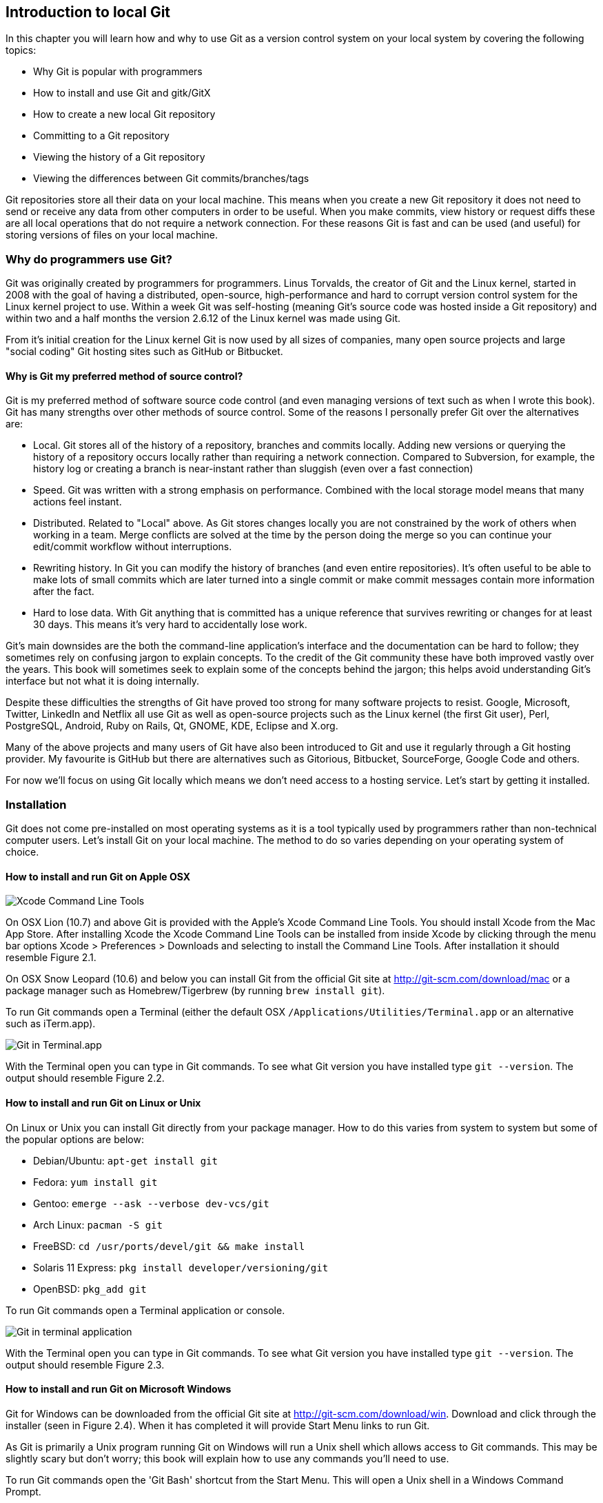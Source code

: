 [[introduction-to-local-git]]
Introduction to local Git
-------------------------

In this chapter you will learn how and why to use Git as a version
control system on your local system by covering the following topics:

* Why Git is popular with programmers
* How to install and use Git and gitk/GitX
* How to create a new local Git repository
* Committing to a Git repository
* Viewing the history of a Git repository
* Viewing the differences between Git commits/branches/tags

Git repositories store all their data on your local machine. This means
when you create a new Git repository it does not need to send or receive
any data from other computers in order to be useful. When you make
commits, view history or request diffs these are all local operations
that do not require a network connection. For these reasons Git is fast
and can be used (and useful) for storing versions of files on your local
machine.

[[why-do-programmers-use-git]]
Why do programmers use Git?
~~~~~~~~~~~~~~~~~~~~~~~~~~~

Git was originally created by programmers for programmers. Linus
Torvalds, the creator of Git and the Linux kernel, started in 2008 with
the goal of having a distributed, open-source, high-performance and hard
to corrupt version control system for the Linux kernel project to use.
Within a week Git was self-hosting (meaning Git's source code was hosted
inside a Git repository) and within two and a half months the version
2.6.12 of the Linux kernel was made using Git.

From it's initial creation for the Linux kernel Git is now used by all
sizes of companies, many open source projects and large "social coding"
Git hosting sites such as GitHub or Bitbucket.

[[why-is-git-my-preferred-method-of-source-control]]
Why is Git my preferred method of source control?
^^^^^^^^^^^^^^^^^^^^^^^^^^^^^^^^^^^^^^^^^^^^^^^^^

Git is my preferred method of software source code control (and even
managing versions of text such as when I wrote this book). Git has many
strengths over other methods of source control. Some of the reasons I
personally prefer Git over the alternatives are:

* Local. Git stores all of the history of a repository, branches and
commits locally. Adding new versions or querying the history of a
repository occurs locally rather than requiring a network connection.
Compared to Subversion, for example, the history log or creating a
branch is near-instant rather than sluggish (even over a fast
connection)
* Speed. Git was written with a strong emphasis on performance. Combined
with the local storage model means that many actions feel instant.
* Distributed. Related to "Local" above. As Git stores changes locally
you are not constrained by the work of others when working in a team.
Merge conflicts are solved at the time by the person doing the merge so
you can continue your edit/commit workflow without interruptions.
* Rewriting history. In Git you can modify the history of branches (and
even entire repositories). It's often useful to be able to make lots of
small commits which are later turned into a single commit or make commit
messages contain more information after the fact.
* Hard to lose data. With Git anything that is committed has a unique
reference that survives rewriting or changes for at least 30 days. This
means it's very hard to accidentally lose work.

Git's main downsides are the both the command-line application's
interface and the documentation can be hard to follow; they sometimes
rely on confusing jargon to explain concepts. To the credit of the Git
community these have both improved vastly over the years. This book will
sometimes seek to explain some of the concepts behind the jargon; this
helps avoid understanding Git's interface but not what it is doing
internally.

Despite these difficulties the strengths of Git have proved too strong
for many software projects to resist. Google, Microsoft, Twitter,
LinkedIn and Netflix all use Git as well as open-source projects such as
the Linux kernel (the first Git user), Perl, PostgreSQL, Android, Ruby
on Rails, Qt, GNOME, KDE, Eclipse and X.org.

Many of the above projects and many users of Git have also been
introduced to Git and use it regularly through a Git hosting provider.
My favourite is GitHub but there are alternatives such as Gitorious,
Bitbucket, SourceForge, Google Code and others.

For now we'll focus on using Git locally which means we don't need
access to a hosting service. Let's start by getting it installed.

[[installation]]
Installation
~~~~~~~~~~~~

Git does not come pre-installed on most operating systems as it is a
tool typically used by programmers rather than non-technical computer
users. Let's install Git on your local machine. The method to do so
varies depending on your operating system of choice.

[[how-to-install-and-run-git-on-apple-osx]]
How to install and run Git on Apple OSX
^^^^^^^^^^^^^^^^^^^^^^^^^^^^^^^^^^^^^^^

image:screenshots/02-Xcode-CLT.png[Xcode Command Line Tools]

On OSX Lion (10.7) and above Git is provided with the Apple's Xcode
Command Line Tools. You should install Xcode from the Mac App Store.
After installing Xcode the Xcode Command Line Tools can be installed
from inside Xcode by clicking through the menu bar options Xcode >
Preferences > Downloads and selecting to install the Command Line Tools.
After installation it should resemble Figure 2.1.

On OSX Snow Leopard (10.6) and below you can install Git from the
official Git site at http://git-scm.com/download/mac or a package
manager such as Homebrew/Tigerbrew (by running `brew install git`).

To run Git commands open a Terminal (either the default OSX
`/Applications/Utilities/Terminal.app` or an alternative such as
iTerm.app).

image:screenshots/02-OSX-GitVersion.png[Git in Terminal.app]

With the Terminal open you can type in Git commands. To see what Git
version you have installed type `git --version`. The output should
resemble Figure 2.2.

[[how-to-install-and-run-git-on-linux-or-unix]]
How to install and run Git on Linux or Unix
^^^^^^^^^^^^^^^^^^^^^^^^^^^^^^^^^^^^^^^^^^^

On Linux or Unix you can install Git directly from your package manager.
How to do this varies from system to system but some of the popular
options are below:

* Debian/Ubuntu: `apt-get install git`
* Fedora: `yum install git`
* Gentoo: `emerge --ask --verbose dev-vcs/git`
* Arch Linux: `pacman -S git`
* FreeBSD: `cd /usr/ports/devel/git && make install`
* Solaris 11 Express: `pkg install developer/versioning/git`
* OpenBSD: `pkg_add git`

To run Git commands open a Terminal application or console.

image:screenshots/02-Linux-GitVersion.png[Git in terminal application]

With the Terminal open you can type in Git commands. To see what Git
version you have installed type `git --version`. The output should
resemble Figure 2.3.

[[how-to-install-and-run-git-on-microsoft-windows]]
How to install and run Git on Microsoft Windows
^^^^^^^^^^^^^^^^^^^^^^^^^^^^^^^^^^^^^^^^^^^^^^^

Git for Windows can be downloaded from the official Git site at
http://git-scm.com/download/win. Download and click through the
installer (seen in Figure 2.4). When it has completed it will provide
Start Menu links to run Git.

As Git is primarily a Unix program running Git on Windows will run a
Unix shell which allows access to Git commands. This may be slightly
scary but don't worry; this book will explain how to use any commands
you'll need to use.

To run Git commands open the 'Git Bash' shortcut from the Start Menu.
This will open a Unix shell in a Windows Command Prompt.

image:screenshots/02-Windows-GitVersion.png[Git Bash]

With the Git shell open you can type in Git commands. To see what Git
version you have installed type `git --version`. The output should
resemble Figure 2.5.

[[gitkgitx-tools]]
Gitk/GitX tools
^^^^^^^^^^^^^^^

image:screenshots/02-gitk.png[gitk]

gitk is a tool installed with Git for viewing the history of Git
repositories. It is installed by default with Git on Windows and Mac but
may need installed by your package manager on Linux. It's ability to
graphically visualize Git's history is particularly helpful when history
becomes more complex (e.g. with merges and remote branches). It can be
seen running on Linux in Figure 2.6.

Alternatively there are various more attractive, up-to-date and
platform-native alternatives to gitk. On Linux there are tools such as
gitg for gtk+/GNOME (seen in Figure 2.7) integration and QGit for Qt/KDE
integration. On OSX there are tools such as GitX (and various forks of
the project).

image:screenshots/02-GitX.png[GitX-dev]

As OSX is my platform of choice I'll be using screenshots of the
GitX-dev fork (seen in Figure 2.8) of GitX to discuss history in this
book. Don't worry about the contents of the screenshot for now; I'll
discuss it further when you need.

[[creating-a-repository]]
Creating a repository
~~~~~~~~~~~~~~~~~~~~~

Once you've installed Git the first thing you need to do to use it on
your local machine is to create a Git repository. Typically you'd do
this by downloading (known as _cloning_ by Git) another repository that
already exists but let's create an empty, new local repository.

[[the-git-init-command]]
The git init command
^^^^^^^^^^^^^^^^^^^^

A Git repository must be initialized before any files can be added,
commits made or pushed elsewhere. When `git init` is run it creates a
named directory (if passed; otherwise uses the current directory).

To create a new local Git repository in a new subdirectory named
"git-testing":

1.  Run `git init git-testing`
2.  A new local Git repository has been created in a new subdirectory
named "git-testing".

Under this directory a subdirectory named `.git` is created with various
files and subdirectories under it.

------------------------------------------------
git-testing/.git/config
git-testing/.git/description
git-testing/.git/HEAD
git-testing/.git/hooks/applypatch-msg.sample
git-testing/.git/hooks/commit-msg.sample
git-testing/.git/hooks/post-update.sample
git-testing/.git/hooks/pre-applypatch.sample
git-testing/.git/hooks/pre-commit.sample
git-testing/.git/hooks/pre-push.sample
git-testing/.git/hooks/pre-rebase.sample
git-testing/.git/hooks/prepare-commit-msg.sample
git-testing/.git/hooks/update.sample
git-testing/.git/info/exclude
git-testing/.git/objects/info
git-testing/.git/objects/pack
git-testing/.git/refs/heads
git-testing/.git/refs/tags
------------------------------------------------

The purpose of some of these files (seen in Listing 2.1) may be obvious
to you if you have prior experience of version control. Git has created
files for configuration, description (typically only used on
repositories created for use on a server), various sample _hooks_
(scripts that run on defined events e.g. pre-commit is run before a new
commit is made) and directories used for object storage and reference.
If you remember in the previous chapter we discussed what branches and
tags are. These are stored under the refs folder.

You shouldn't edit any of these files directly until you have a more
advanced understanding of Git (or perhaps never at all). You will
instead modify these files and folders by interacting with the Git
repository through Git's commands .

[[committing-changes-to-files]]
Committing changes to files
~~~~~~~~~~~~~~~~~~~~~~~~~~~

Like other version control systems to do anything useful in Git we first
need one or more commits in our repository. To do this first requires
adding files to Git's _index_.

[[gits-index-a-staging-area-for-new-commits]]
Git's index: a staging area for new commits
^^^^^^^^^^^^^^^^^^^^^^^^^^^^^^^^^^^^^^^^^^^

image:diagrams/02-Workflow.png[Git workflow]

Git's index is a staging area used to build up new commits. Rather than
requiring all changes in the working tree make up the next commit Git
allows files (and even lines within files) to be added incrementally to
the index. The add/commit workflow can be seen in Figure 2.9.

Git does not add anything to the index without your instruction. As a
result, the first thing you have to do with a file we want to include in
a Git repository is request Git to add it to the index.

[[the-git-add-command-adding-files-to-the-index]]
The git add command: adding files to the index
^^^^^^^^^^^^^^^^^^^^^^^^^^^^^^^^^^^^^^^^^^^^^^

To add an existing file 'README.md' to the index:

1.  Change directory to the Git repository (e.g. `cd ~/git-testing/`)
2.  Ensure the file 'README.md' is in the current directory.
3.  Run `git add README.md`
4.  The file 'README.md' has been added to the index.

When a file is added to the index a file named `.git/index` is created
(if it does not already exist). The added file contents and metadata are
then added to the index file. You have requested two things of Git here:

1.  for Git to track the contents of the file as it changes (this is not
done without an explicit `git add`)
2.  the contents of the file when `git add` was run should be added to
the index, ready to create the next commit.

Note that as the file is changed the contents of the commit will not be
updated to reflect these changes without another `git add`. This may
appear strange; why would you not want to add new changes to the next
commit? Later in the book this approach of incrementally and explicitly
constructing new commits will be used to create a more readable version
control history.

Now that the contents of the file have been added to the index we're
ready to make a new commit.

[[the-git-commit-command-adding-a-new-commit-to-the-repository]]
The git commit command: adding a new commit to the repository
^^^^^^^^^^^^^^^^^^^^^^^^^^^^^^^^^^^^^^^^^^^^^^^^^^^^^^^^^^^^^

To commit the contents of an existing file 'README.md':

1.  Change directory to the Git repository (e.g. `cd ~/git-testing/`)
2.  Ensure the file 'README.md' is in the current directory.
3.  Run `git add README.md`
4.  Run `git commit`
5.  A text editor will open requesting a commit message. Enter a
description of what you have changed, save the file and close the text
editor.
6.  The new commit containing 'README.md' has been added to the
repository.

image:diagrams/02-RootCommitOutput.png[First commit]

The output of `git commit` can be seen in Figure 2.10. To expand on the
annotations in this diagram:

* 'branch'. The branch on which the commit was made. The default branch
in Git is master so that is what is shown here (as you never explicitly
created a branch).
* 'root'. As this was the first commit in the repository it is known as
the 'root commit' or 'initial commit'. This means it has no parent
commit.
* 'shortened SHA-1'. Every commit in Git is given a unique 40
hexadecimal character SHA-1 hash based on the contents and metadata of
that commit. As these are rather unwieldy Git will often show shortened
versions (as long as they are unique in the repository). Anywhere that
Git accepts a SHA-1 unique commit reference it will also accept the
shortened version.
* 'commit subject'. The commit message you entered is structured like an
email. The first line of it is treated as the subject and the rest as
the body. The commit subject will be used as a summary for that commit
when only a single line of the commit message is shown.
* 'changed files count'. On a new commit Git will always show how many
files were added, modified or deleted in the commit. In this case I
added one file (README.md).
* 'changed lines count'. On a new commit Git will also show how many
lines were added, modified or deleted across all the files in the
commit. In this case I added one new file with three new lines.
* 'new file permissions'. This is the file mode for the newly created
file. These are related to Unix file permissions and the `chmod` command
but are not important in understanding how Git works so can be safely
ignored.
* 'new filename'. This shows what filenames that have been added or
deleted in this commit.

Let's see the output when modifying the contents of the `README.md` file
and and adding an empty `LICENSE.md`.

image:diagrams/02-CommitOutput.png[Second commit]

There are a few changes in Figure 2.11 from Figure 2.10:

* No 'root commit' is shown as this is the second, non-root commit which
has the root commit as its parent.
* 'shortened SHA-1'. As this is a new commit the SHA-1 differs from the
root commit.
* 'changed files count'. One file was modified and another was added so
this shows two files.
* 'changed lines count'. Two lines were modified in README.md but
LICENCE.md was unchanged. This shows two insertions and two deletions
because Git treats the modification of a new line as the deletion of an
old line and insertion of a new one.
* 'new filename'. LICENSE.md has been added so is shown but README.md
was added in the root commit so is not.

Now that we have two commits we can start looking at Git's history.

[[history]]
History
~~~~~~~

Git's history stores the graph of all commits in the repository. Viewing
it is useful for working out where you are in terms of branches and
previous commits.

The first command you will use to navigate history is `git log`.

[[the-git-log-command-viewing-the-history]]
The git log command: viewing the history
^^^^^^^^^^^^^^^^^^^^^^^^^^^^^^^^^^^^^^^^

To view the commit history (also known as log):

1.  Change directory to the Git repository (e.g. `cd ~/git-testing/`)
2.  Run `git log`

-----------------------------------------------------------------
commit 69664f87db4f5b51e1ae64a38e6696fb2a7ed9e1
Author: Mike McQuaid <mike@mikemcquaid.com>
Date:   Sat Oct 12 14:36:01 2013 +0100

    Change stability and add empty LICENSE.

commit a10d9af146e67ecabb078e91f17913c24363ee63
Author: Mike McQuaid <mike@mikemcquaid.com>
Date:   Sat Oct 12 14:00:34 2013 +0100

    Add new markdown README file.

    This will help people understand what this repository is for.
-----------------------------------------------------------------

The commit log (seen in Listing 2.2) lists all the commits that have
been made on the current branch in reverse chronological order. You can
see the two commits that were made in the previous section and how they
are represented by Git. The 'commit' lists the full 40 character SHA-1
(that is sometimes shown abbreviated). The author is the person who
created the commit's name and email address. The date is the time the
commit was created. The additional text is the commit message; the first
line is the commit message subject and the rest the commit message body.

It's also helpful to visualize the history graphically.

[[viewing-history-with-gitkgitx-tools]]
Viewing history with gitk/GitX tools
^^^^^^^^^^^^^^^^^^^^^^^^^^^^^^^^^^^^

To view the commit history with gitk or GitX:

1.  Change directory to the Git repository (e.g. `cd ~/git-testing/`)
2.  Run `gitk` or `gitx`

image:screenshots/02-GitX-history.png[GitX history]

The GitX history (seen in Figure 2.12) shows similar output to `git log`
but in a different format. You can also see the current branch and the
contents of the current commit including the diff, parent SHA-1 and a
Gravatar image (obtained from the commit author's email address).

Querying the differences between any two commits can be useful so let's
learn how to do that.

[[diffs-differences-between-commits]]
Diffs: differences between commits
~~~~~~~~~~~~~~~~~~~~~~~~~~~~~~~~~~

You learnt in the previous chapter that diffs are the differences
between two commits. In Git we are able to reference commits using
various references (known by Git as _refs_).

[[git-refs-different-references-for-individual-commits]]
Git refs: different references for individual commits
^^^^^^^^^^^^^^^^^^^^^^^^^^^^^^^^^^^^^^^^^^^^^^^^^^^^^

In Git _refs_ are the various possible ways of addressing individual
commits . A SHA-1 (shortened or the full 40 characters) is a unique
reference to a commit. What about other ways of referencing a commit?

The first you have already seen is by the branch (which is 'master' by
default if you haven't created any other branches). If you remember from
the previous chapter, branches are actually pointers to a specific
commit. Therefore referencing the SHA-1 of commit at the top of the
master branch (the short version from the last example being `69664f87`)
is the same as referencing the branch name 'master'.

image:diagrams/HEAD.png[HEAD]

The second is 'HEAD'. The 'HEAD' always points to the top of whatever
you have currently checked out so will typically be the top commit of
the current branch you are on. Therefore if you have the master branch
checked out then 'master' and 'HEAD' are equivalent. See the master/HEAD
pointers demonstrated in Figure 2.13.

The third is a tag. Tags are very similar to branches in Git but don't
update as branches do when you make more commits on top of them. We'll
discuss tags more in the next chapter.

There are more types (such as remote references) but you don't need to
worry about them just now.

Refs can also have modifiers appended. Suffixing a ref with `^` is the
same as saying 'the commit before that ref'. For example 'HEAD^' is the
commit before the currently checked out commit and 'master^' is the
penultimate commit on the master branch. Another modification allows you
to specify the number of commits to look before. 'HEAD~2' is two commits
before the currently checked out branch. Note that 'HEAD^' and 'HEAD~1'
are equivalent.

Now that you know various ways to reference commits lets see how to
query the differences between two commits.

[[the-git-diff-command]]
The git diff command
^^^^^^^^^^^^^^^^^^^^

The `git diff` command allows you to query the differences between two
commits (or refs).

To see the diff between the current state of the working directory and
the penultimate commit:

1.  Change directory to the Git repository (e.g. `cd ~/git-testing/`)
2.  Run `git diff HEAD^`

image:diagrams/02-Diff.png[git diff]

The `git diff` output (seen in Figure 2.14) contains some similar
elements to the `git commit` or `gitx` output we looked at earlier. You
can see the new and modified filenames, the file mode and deleted and
inserted lines. Don't worry about the 'index' lines; they are not
important in understanding diff output.

The most interesting part of the diff are the changes that are made to
the files. You can see that `LICENSE.md` had no changes made to it (just
the creation of the empty file). `README.md` had two lines modified
(shown as deleted and then inserted) and one line ('Mike McQuaid') left
unchanged.

These changes indicate the differences between the two states we
requested: the commit before HEAD and the (implicitly requested) current
state of the working tree.

We could request the difference between the last committed revision and
the previous revision by providing two arguments to `git diff`:

1.  Change directory to the Git repository (e.g. `cd ~/git-testing/`)
2.  Run `git diff HEAD HEAD^`

-----------------------------------------------------
diff --git a/LICENSE.md b/LICENSE.md
new file mode 100644
index 0000000..e69de29
diff --git a/README.md b/README.md
index cab9b27..73e1115 100644
--- a/README.md
+++ b/README.md
@@ -1,3 +1,3 @@
-Please use this software it is very stable.
-Thanks!
+Please do not use this software it is very unstable.
+Sorry!
 Mike McQuaid
-----------------------------------------------------

This time because we specified `HEAD` followed by `HEAD^` we see the
changes in Listing 2.3 from HEAD to the commit before HEAD; as if the
changes in that commit were applied in reverse.

[[summary]]
Summary
~~~~~~~

In this chapter you hopefully learned:

* Git is a good version control system for programmers as it is local,
fast, distributed, allows rewriting history and it is hard to lose data
while using it.
* Install and run Git on Apple OSX, Linux and Microsoft Windows.
* Create a new local repository using `git init`.
* Add files to Git's index staging area using `git add`.
* Commit files to the Git repository using `git commit`.
* View history using `git log` and `gitk`/`gitx`.
* How to use refs to reference commits and their ancestors.
* See the differences between commits using `git diff`.

Now let's learn how to use these concepts to interact with repositories
that are not stored on your local machine.
